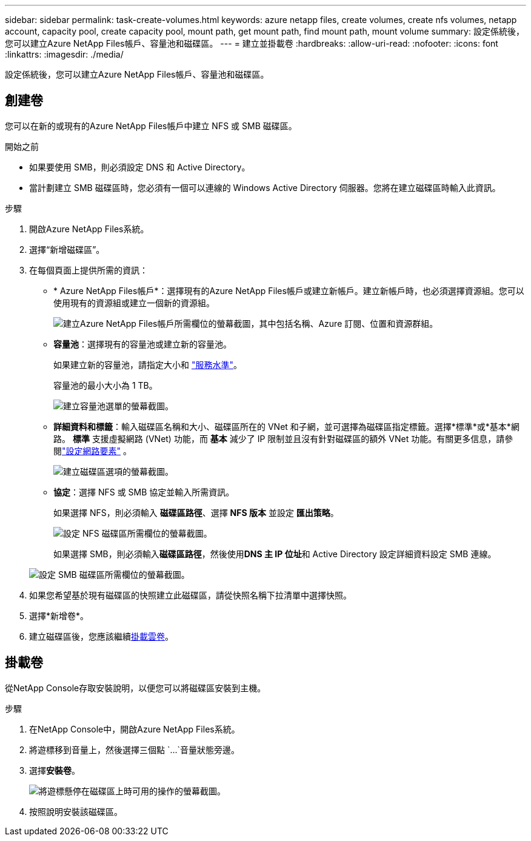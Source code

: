 ---
sidebar: sidebar 
permalink: task-create-volumes.html 
keywords: azure netapp files, create volumes, create nfs volumes, netapp account, capacity pool, create capacity pool, mount path, get mount path, find mount path, mount volume 
summary: 設定係統後，您可以建立Azure NetApp Files帳戶、容量池和磁碟區。 
---
= 建立並掛載卷
:hardbreaks:
:allow-uri-read: 
:nofooter: 
:icons: font
:linkattrs: 
:imagesdir: ./media/


[role="lead"]
設定係統後，您可以建立Azure NetApp Files帳戶、容量池和磁碟區。



== 創建卷

您可以在新的或現有的Azure NetApp Files帳戶中建立 NFS 或 SMB 磁碟區。

.開始之前
* 如果要使用 SMB，則必須設定 DNS 和 Active Directory。
* 當計劃建立 SMB 磁碟區時，您必須有一個可以連線的 Windows Active Directory 伺服器。您將在建立磁碟區時輸入此資訊。


.步驟
. 開啟Azure NetApp Files系統。
. 選擇“新增磁碟區”。
. 在每個頁面上提供所需的資訊：
+
** * Azure NetApp Files帳戶*：選擇現有的Azure NetApp Files帳戶或建立新帳戶。建立新帳戶時，也必須選擇資源組。您可以使用現有的資源組或建立一個新的資源組。
+
image:screenshot_anf_create_account.png["建立Azure NetApp Files帳戶所需欄位的螢幕截圖，其中包括名稱、Azure 訂閱、位置和資源群組。"]

** *容量池*：選擇現有的容量池或建立新的容量池。
+
如果建立新的容量池，請指定大小和 https://learn.microsoft.com/en-us/azure/azure-netapp-files/azure-netapp-files-service-levels["服務水準"^]。

+
容量池的最小大小為 1 TB。

+
image:screenshot-create-capacity-pool.png["建立容量池選單的螢幕截圖。"]

** *詳細資料和標籤*：輸入磁碟區名稱和大小、磁碟區所在的 VNet 和子網，並可選擇為磁碟區指定標籤。選擇*標準*或*基本*網路。 *標準* 支援虛擬網路 (VNet) 功能，而 *基本* 減少了 IP 限制並且沒有針對磁碟區的額外 VNet 功能。有關更多信息，請參閱link:https://learn.microsoft.com/azure/azure-netapp-files/configure-network-features["設定網路要素"^] 。
+
image:screenshot-create-volume.gif["建立磁碟區選項的螢幕截圖。"]

** *協定*：選擇 NFS 或 SMB 協定並輸入所需資訊。
+
如果選擇 NFS，則必須輸入 *磁碟區路徑*、選擇 *NFS 版本* 並設定 *匯出策略*。

+
image:screenshot-protocol-nfs.png["設定 NFS 磁碟區所需欄位的螢幕截圖。"]

+
如果選擇 SMB，則必須輸入**磁碟區路徑**，然後使用**DNS 主 IP 位址**和 Active Directory 設定詳細資料設定 SMB 連線。

+
image:screenshot-protocol-smb.png["設定 SMB 磁碟區所需欄位的螢幕截圖。"]



. 如果您希望基於現有磁碟區的快照建立此磁碟區，請從快照名稱下拉清單中選擇快照。
. 選擇*新增卷*。
. 建立磁碟區後，您應該繼續<<掛載卷,掛載雲卷>>。




== 掛載卷

從NetApp Console存取安裝說明，以便您可以將磁碟區安裝到主機。

.步驟
. 在NetApp Console中，開啟Azure NetApp Files系統。
. 將遊標移到音量上，然後選擇三個點 `...`音量狀態旁邊。
. 選擇**安裝卷**。
+
image:screenshot-volume-options.png["將遊標懸停在磁碟區上時可用的操作的螢幕截圖。"]

. 按照說明安裝該磁碟區。


